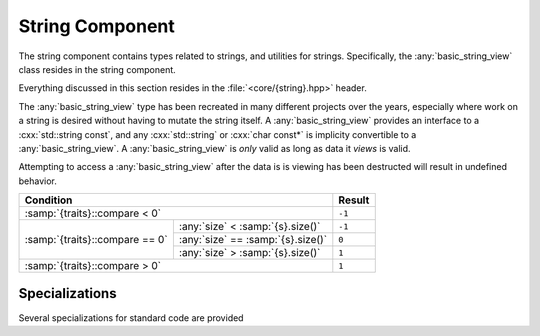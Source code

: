 String Component
================

.. namespace:: core

The string component contains types related to strings, and utilities for
strings. Specifically, the :any:`basic_string_view` class resides in the string
component.

Everything discussed in this section resides in the :file:`<core/{string}.hpp>`
header.

.. class:: template <class CharT, class Traits> basic_string_view

   The :any:`basic_string_view` type has been recreated in many different
   projects over the years, especially where work on a string is desired
   without having to mutate the string itself. A :any:`basic_string_view`
   provides an interface to a :cxx:`std::string const`, and any
   :cxx:`std::string` or :cxx:`char const*` is implicity convertible to a
   :any:`basic_string_view`. A :any:`basic_string_view` is *only* valid as long
   as data it *views* is valid.

   Attempting to access a :any:`basic_string_view` after the data is is viewing
   has been destructed will result in undefined behavior.

   .. type:: difference_type

      An alias of :cxx:`std::ptrdiff_t`

   .. type:: value_type

      An alias of :samp:`{CharT}`

   .. type:: size_type

      An alias of :cxx:`std::size_t`

   .. type:: const_reference
             reference

      An alias of :samp:`{value_type} const&`

   .. type:: const_pointer
             pointer

      An alias of :samp:`{value_type} const*`

   .. type:: const_iterator
             iterator

      An alias of :any:`pointer`

   .. type:: const_reverse_iterator
             reverse_iterator

      An alias of :cxx:`std::reverse_iterator<const_iterator>`

   .. var:: static constexpr size_type npos

      Equal to :cxx:`std::numeric_limits<size_type>::max()`

   .. function:: constexpr basic_string_view(pointer s, size_type len) noexcept

      Constructs the object such that it views the given string and has a
      size of :samp:`{len}`.

      :postcondition: :any:`size` == :samp:`{len}`

   .. function:: basic_string_view(pointer s) noexcept

      Constructs the :any:`basic_string_view` such that it views the entire
      length of :samp:`{s}`.

      :requires: :samp:`{s}` must be a null terminated string.
      :postcondition: :any:`size` == :samp:`strlen({s})`

   .. function:: basic_string_view (std::string const& str) noexcept

      Constructs the :any:`basic_string_view` such that it views the entire
      length of the string :samp:`{str}`.

      :postcondition: :any:`size` == :samp:`{str}.size()`

   .. function:: constexpr basic_string_view(basic_string_view const&) noexcept

      Copies the given :any:`basic_string_view`

      :note: Because copying a :any:`basic_string_view` is cheap (it is simply
             copying a pointer and an integer), no move constructor is
             defined.

   .. function:: constexpr basic_string_view () noexcept

      Constructs an empty :any:`basic_string_view`.

      :postcondition: :any:`empty` == :cxx:`true`

   .. function:: explicit operator basic_string () const

      Creates a new :cxx:`std::basic_string` from the :any:`basic_string_view`

   .. function:: constexpr const_iterator cbegin () const noexcept
                 constexpr const_iterator begin () const noexcept

      :returns: :any:`const_iterator` to the start of the
                :any:`basic_string_view`

   .. function:: constexpr const_iterator cend () const noexcept
                 constexpr const_iterator end () const noexcept

      :returns: :any:`const_iterator` to the end of the
                :any:`basic_string_view`

   .. function:: const_reverse_iterator crbegin () const noexcept
                 const_reverse_iterator rbegin () const noexcept

      :returns: :any:`const_reverse_iterator` to the start of the
                :any:`basic_string_view`

   .. function:: const_reverse_iterator crend () const noexcept
                 const_reverse_iterator rend () const noexcept

      :returns: :any:`const_reverse_iterator` to the end of the
                :any:`basic_string_view`

   .. function:: constexpr size_type max_size () const noexcept

      :returns: :any:`size`

   .. function:: constexpr size_type length () const noexcept
                 constexpr size_type size () const noexcept

      :returns: Length of the :any:`basic_string_view` in terms of
                :samp:`sizeof({CharT}) * N`

   .. function:: constexpr bool empty () const noexcept

      :returns: :any:`size` == 0

   .. function:: constexpr reference operator [] (size_type idx) const noexcept

      :returns: :any:`reference` to the :any:`value_type` located at *idx*.

   .. function:: reference at (size_type idx) const

      :returns: :any:`reference` to the :any:`value_type` located at *idx*.

      :throws: :cxx:`std::out_of_range` if *idx* is greater than or equal to
               :any:`size`.

   .. function:: constexpr reference front () const noexcept

      :returns: :any:`reference` to the :any:`value_type` located at index 0.

   .. function:: constexpr reference back () const noexcept

      :returns: :any:`reference` to the :any:`value_type` located at the end of
                the :any:`basic_string_view`

      :warning: Calling this function on an empty :any:`basic_string_view`
                will result in undefined behavior.

   .. function:: constexpr pointer data () const noexcept

      :returns: :any:`pointer` to the data viewed by the
                :any:`basic_string_view`. This pointer is not guaranteed to be
                null terminated, and should be treated as such. It is provided
                for interoperating with :cxx:`std::string`, but also for those
                cases where a :any:`basic_string_view` is guaranteed to observe
                null terminated string

   .. function:: void remove_prefix (size_type n) noexcept

      Moves the start of the :any:`basic_string_view` forward *n* characters of
      :any:`size` if *n* is greater than :any:`size`.

   .. function:: void remove_suffix (size_type n) noexcept

      Moves the end of the :any:`basic_string_view` backwards *n* characters or
      :any:`size` if *n* is greater than :any:`size`.

   .. function:: void clear () noexcept

      Sets the :any:`basic_string_view` to no longer observe a string.

      :postconditions: :any:`empty` == :cxx:`true`

   .. function:: size_type copy (CharT* s, size_type n, size_type pos=0) const

      Copies the substring :samp:`[{pos}, {pos} + {count})` to the character
      string pointed to by :samp:`{s}`. :samp:`{count}` is the smaller of
      :samp:`{n}` and :samp:`size() - {pos}`.

      :returns: Number of characters copied.

      :throws: :cxx:`std::out_of_range` if :samp:`{pos}` is greater than
               :any:`size`

   .. function:: constexpr basic_string_view substr (\
                   size_type pos,          \
                   size_type n=npos) const noexcept

      :returns: a new :any:`basic_string_view` with starting point :samp:{pos}
                and a length of :samp:`{n}` characters. If :samp:{n} is equal
                to :any:`npos`, or :samp:`{pos} + {n}` is greater than
                :any:`size`, the length will be the remainder of the string.
                Otherwise it will be :samp:`{n}` characters.

      :throws: :cxx:`std::out_of_range` if :samp:`{pos}` is greater than
               :any:`size`

   .. function:: bool starts_with (basic_string_view value) const noexcept
                 bool starts_with (value_type value) const noexcept

      :returns: Whether the :any:`basic_string_view` starts with the given
                :samp:`{value}`.

   .. function:: bool ends_with (basic_string_view value) const noexcept
                 bool ends_with (value_type value) const noexcept

      :returns: Whether the :any:`basic_string_view` ends with the given 
                :samp:`{value}`.

   .. function:: difference_type compare (basic_string_view s) const noexcept

      Compares two character sequences. Compares the :any:`basic_string_view`
      with :samp:`{s}` by calling
      :samp:`{traits}::compare(data(), {s}.data(), {length})`, where
      :samp:`{length}` is the smaller of :any:`size` and :samp:`{s}.size()`.

      :returns: A value according to the following table

   +--------------------------------+----------------------------------+------+
   |                            Condition                              |Result|
   +================================+==================================+======+
   | :samp:`{traits}::compare < 0`                                     |``-1``|
   +--------------------------------+----------------------------------+------+
   |                                | :any:`size` < :samp:`{s}.size()` |``-1``|
   +                                +----------------------------------+------+
   | :samp:`{traits}::compare == 0` | :any:`size` == :samp:`{s}.size()`| ``0``|
   +                                +----------------------------------+------+
   |                                | :any:`size` > :samp:`{s}.size()` | ``1``|
   +--------------------------------+----------------------------------+------+
   | :samp:`{traits}::compare > 0`                                     | ``1``|
   +--------------------------------+----------------------------------+------+

   .. function:: difference_type compare (\
                   size_type pos1,        \
                   size_type n1,          \
                   basic_string_view s,   \
                   size_type pos2,        \
                   size_type n2) const noexcept

      Constructs a substring :any:`basic_string_view` with :samp:`{pos1}, {n1}`
      and then calls its :any:`compare` function on a substring
      :any:`basic_string_view` constructed from :samp:`{s}` with
      :samp:`{pos2}, {n2}`.

   .. function:: difference_type compare (\
                   size_type pos,         \
                   size_type n1,          \
                   pointer s,             \
                   size_type n2) const noexcept
      
      Constructs a substring :any:`basic_string_view` with :samp:`{pos}, {n1}`
      and then calls its :any:`compare` function with
      :samp:`basic_string_view({s}, {n2}`.

   .. function:: difference_type compare (\
                   size_type pos,         \
                   size_type n,           \
                   basic_string_view s) const noexcept

      Constructs a :any:`basic_string_view` with :samp:`{pos}, {n}`, and
      then calls its :any:`compare` function with :samp:`{s}`

   .. function:: difference_type compare (\
                   size_type pos,         \
                   size_type n,           \
                   pointer s) const noexcept

      Constructs a :any:`basic_string_view` with :samp:`{pos}, {n}`
      then calls its :any:`compare` function with
      :samp:`basic_string_view({s})`.

   .. function:: difference_type compare (pointer s) const noexcept

      Calls  :any:`compare` with :samp:`basic_string_view({s})`.

   .. function:: size_type find_first_not_of (\
                   basic_string_view str,     \
                   size_type pos = 0) const noexcept

      Finds the first character not equal to any of the characters of
      :samp:`{str}` in the :any:`basic_string_view`, starting at :samp:`{pos}`

   .. function:: size_type find_first_not_of (\
                   pointer s,                 \
                   size_type pos,             \
                   size_type n) const noexcept

      Calls :any:`find_first_not_of` with
      :samp:`basic_string_view({s}, {n}), {pos}`

   .. function:: size_type find_first_not_of (\
                   pointer s,                 \
                   size_type pos=0) const noexcept

      Calls :any:`find_first_not_of` with
      :samp:`basic_string_view({s}), {pos}`

   .. function::  size_type find_first_not_of (\
                   value_type c,              \
                   size_type pos=0) const noexcept

      Calls  :any:`find_first_not_of` with
      :samp:`basic_string_view(&{c}, 1), {pos}`

   .. function:: size_type find_first_of (\
                   basic_string_view str, \
                   size_type pos = 0) const noexcept

      Finds the first occurence of any of the characters of :samp:`{str}`
      starting at position :samp:`{pos}`.

   .. function:: size_type find_first_of (\
                   pointer s,             \
                   size_type pos,         \
                   size_type n) const noexcept

      Calls :any:`find_first_of` with
      :samp:`basic_string_view({s}, {n}), {pos}`

   .. function:: size_type find_first_of (\
                   pointer s,             \
                   size_type pos = 0) const noexcept

      Calls :any:`find_first_of` with :samp:`basic_string_view({s}), {pos}`.

   .. function:: size_type find_first_of (\
                   value_type c,          \
                   size_type pos = 0) const noexcept

      Calls :any:`find_first_of` with :samp:`basic_string_view(&{c}, 1), {pos}`

   .. function:: size_type find (         \
                   basic_string_view str, \
                   size_type pos = 0) const noexcept

      Finds the first occurence of :samp:`{str}` in the
      :any:`basic_string_view`, starting at :samp:`{pos}`.

   .. function:: size_type find (         \
                   pointer s,             \
                   size_type pos,         \
                   size_type n) const noexcept

      Calls :any:`find` with :samp:`basic_string_view({s}, {n}), {pos}`

   .. function:: size_type find (pointer s, size_type pos=0) const noexcept

      Calls :any:`find` with :samp:`basic_string_view({s}), {pos}`

   .. function:: size_type find (value_type c, size_type pos=0) const noexcept

      Calls :any:`find` with :samp:`basic_string_view(&{c}, 1), {pos}`.

   .. function:: size_type find_last_not_of (\
                   basic_string_view str,    \
                   size_type pos=npos) const noexcept

      Finds the last character not equal to any of the characters of
      :samp:`{str}` in this view, starting at position :samp:`{pos}`. This
      function searches from the end of the :any:`basic_string_view`.

   .. function:: size_type find_last_not_of (\
                   pointer s,                \
                   size_type pos,            \
                   size_type n) const noexcept

      Calls :any:`find_last_not_of` with
      :samp:`basic_string_view({s}, {n}), {pos}`

   .. function:: size_type find_last_not_of (\
                   pointer s,                \
                   size_type p = npos) const noexcept

      Calls :any:`find_last_not_of` with :samp:`basic_string_view({s}), {pos}`

   .. function:: size_type find_last_not_of (\
                   value_type c,             \
                   size_type pos = npos) const noexcept

      Calls :any:`find_last_not_of` with
      :samp:`basic_string_view(&{c}, 1), {pos}`.

   .. function:: size_type find_last_of ( \
                   basic_string_view str, \
                   size_type pos = npos) const noexcept

      Finds the last occurence of any of the characters of :samp:`{str}` in
      this view, starting at position :samp:`{pos}`. This function starts from
      the end of the :any:`basic_string_view`.

   .. function:: size_type find_last_of ( \
                   pointer s,             \
                   size_type pos,         \
                   size_type n) const noexcept

      Calls :any:`find_last_of` with :samp:`basic_string_view({s}, {n}), {pos}`

   .. function:: size_type find_last_of ( \
                   pointer s,             \
                   size_type pos = npos) const noexcept

      Calls :any:`find_last_of` with :samp:`basic_string_view({s}), {pos}`

   .. function:: size_type find_last_of ( \
                   value_type c,          \
                   size_type pos = npos) const noexcept

      Calls :any:`find_last_of` with :samp:`basic_string_view(&{c}, 1), {pos}`

   .. function:: size_type rfind (         \
                   basic_string_view str,  \
                   size_type pos = npos) const noexcept

      Finds the last occurence of :samp:`{str}` in :any:`basic_string_view`,
      starting at :samp:`{pos}`. :samp:`{pos}` represents the position from
      the *end* of the :any:`basic_string_view`.

   .. function:: size_type rfind (         \
                   pointer s,              \
                   size_type pos,          \
                   size_type n) const noexcept

   .. function:: size_type rfind (pointer s, size_type pos=npos) const noexcept

      Calls :any:`rfind` with :samp:`basic_string_view({s}), {pos}`

   .. function:: size_type rfind (\
                   value_type c,  \
                   size_type pos=npos) const noexcept

      Calls :any:`rfind` with :samp:`basic_string_view(&{c}, 1), {pos}`.

   .. function:: void swap (basic_string_view& that) noexcept

      Swaps the contents of the :any:`basic_string_view` with :samp:`{that}`.

.. function:: bool operator == (       \
                basic_string_view lhs, \
                basic_string_view rhs) noexcept
              bool operator != (       \
                basic_string_view lhs, \
                basic_string_view rhs) const noexcept
              bool operator >= (       \
                basic_string_view lhs, \
                basic_string_view rhs) const noexcept
              bool operator <= (       \
                basic_string_view lhs, \
                basic_string_view rhs) const noexcept
              bool operator > (        \
                basic_string_view lhs, \
                basic_string_view rhs) const noexcept
              bool operator < (        \
                basic_string_view lhs, \
                basic_string_view rhs) const noexcept

   Compares the contents of a :any:`basic_string_view` :samp:`{lhs}` with the
   contents of a :any:`basic_string_view` :samp:`{rhs}`

   :returns: Whther the given :any:`basic_string_view`'s meet the requirements
             for the given operator. Follows the same semantics as the
             :cxx:`std::string` comparison operators.

.. function:: std::basic_ostream<T>& operator << (\
                std::basic_ostream<T>& os,        \
                basic_string_view const& str)

   Overload to print :any:`basic_string_view` directly to the given stream *os*.

   :note: This function calls :any:`to_string` to perform this operation.

.. type:: string_view

   A type alias for :any:`basic_string_view` where :samp:`{CharT}` is
   :cxx:`char`.

.. type:: wstring_view

   A type alias for :any:`basic_string_view` where :samp:`{CharT}` is
   :cxx:`wchar_t`.

.. type:: u16string_view

   A type alias for :any:`basic_string_view` where :samp:`{CharT}` is
   :cxx:`char16_t`.

.. type:: u32string_view

   A type alias for :any:`basic_string_view` where :samp:`{CharT}` is
   :cxx:`char32_t`.

Specializations
---------------

Several specializations for standard code are provided

.. function:: void swap(basic_string_view& l, basic_string_view& r) noexcept

   Calls :samp:`{l}.swap({r})`. It is provided for Argument Dependent Lookup
   purposes.

.. namespace:: std

.. class:: template <> hash<core::basic_string_view<CharT, Traits>>

   Specialization hash for :any:`core::basic_string_view`.

   .. versionadded:: 1.2

      This now uses MurmurHash2 for 32-bit and 64-bit systems. Specifically,
      an endian neutral version is used.

   .. note:: Versions before 1.2 would simply return a pointer to the
             underlying data, and could not be relied on for content hashing.
